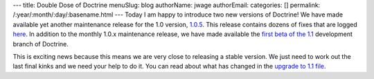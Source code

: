 ---
title: Double Dose of Doctrine
menuSlug: blog
authorName: jwage 
authorEmail: 
categories: []
permalink: /:year/:month/:day/:basename.html
---
Today I am happy to introduce two new versions of Doctrine! We have
made available yet another maintenance release for the 1.0 version,
`1.0.5 <http://www.doctrine-project.org/download>`_. This release
contains dozens of fixes that are logged
`here <http://www.doctrine-project.org/change_log/1_0_5>`_. In
addition to the monthly 1.0.x maintenance release, we have made
available the
`first beta of the 1.1 <http://www.doctrine-project.org/download>`_
development branch of Doctrine.

This is exciting news because this means we are very close to
releasing a stable version. We just need to work out the last final
kinks and we need your help to do it. You can read about what has
changed in the
`upgrade to 1.1 file <http://svn.doctrine-project.org/branches/1.1/UPGRADE_TO_1_1>`_.
